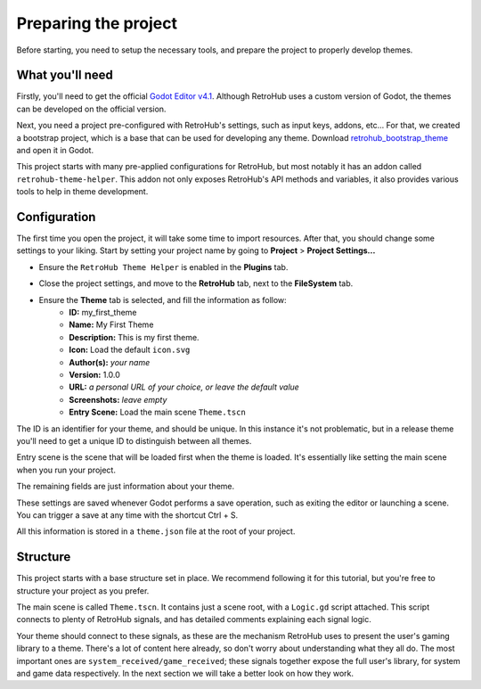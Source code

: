 Preparing the project
=====================

Before starting, you need to setup the necessary tools, and prepare the project to properly develop themes.

What you'll need
----------------
Firstly, you'll need to get the official `Godot Editor v4.1 <https://godotengine.org/download>`_. Although RetroHub uses a custom version of Godot, the themes can be developed on the official version.

Next, you need a project pre-configured with RetroHub's settings, such as input keys, addons, etc... For that, we created a bootstrap project, which is a base that can be used for developing any theme. Download `retrohub_bootstrap_theme <https://github.com/retrohub-org/retrohub-bootstrap-theme>`_ and open it in Godot.

This project starts with many pre-applied configurations for RetroHub, but most notably it has an addon called ``retrohub-theme-helper``. This addon not only exposes RetroHub's API methods and variables, it also provides various tools to help in theme development.

Configuration
-------------

The first time you open the project, it will take some time to import resources. After that, you should change some settings to your liking. Start by setting your project name by going to **Project** > **Project Settings...**

.. image:: assets/01-project_settings.png
.. image:: assets/01-project_settings_name.png

- Ensure the ``RetroHub Theme Helper`` is enabled in the **Plugins** tab.

.. image:: assets/01-project_settings_plugins.png

- Close the project settings, and move to the **RetroHub** tab, next to the **FileSystem** tab.

.. image:: assets/01-retrohub.png

- Ensure the **Theme** tab is selected, and fill the information as follow:
	- **ID:** my_first_theme
	- **Name:** My First Theme
	- **Description:** This is my first theme.
	- **Icon:** Load the default ``icon.svg``
	- **Author(s):** *your name*
	- **Version:** 1.0.0
	- **URL:** *a personal URL of your choice, or leave the default value*
	- **Screenshots:** *leave empty*
	- **Entry Scene:** Load the main scene ``Theme.tscn``

.. image:: assets/01-retrohub_settings.png

The ID is an identifier for your theme, and should be unique. In this instance it's not problematic, but in a release theme you'll need to get a unique ID to distinguish between all themes.

Entry scene is the scene that will be loaded first when the theme is loaded. It's essentially like setting the main scene when you run your project.

The remaining fields are just information about your theme.

These settings are saved whenever Godot performs a save operation, such as exiting the editor or launching a scene. You can trigger a save at any time with the shortcut Ctrl + S.

All this information is stored in a ``theme.json`` file at the root of your project.

Structure
---------

This project starts with a base structure set in place. We recommend following it for this tutorial, but you're free to structure your project as you prefer.

The main scene is called ``Theme.tscn``. It contains just a scene root, with a ``Logic.gd`` script attached. This script connects to plenty of RetroHub signals, and has detailed comments explaining each signal logic.

.. image:: assets/01-node.png

Your theme should connect to these signals, as these are the mechanism RetroHub uses to present the user's gaming library to a theme. There's a lot of content here already, so don't worry about understanding what they all do. The most important ones are ``system_received/game_received``; these signals together expose the full user's library, for system and game data respectively. In the next section we will take a better look on how they work.